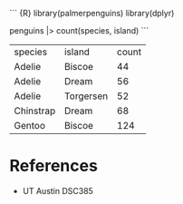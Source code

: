``` {R} library(palmerpenguins) library(dplyr)

penguins |> count(species, island) ```

| species   | island    | count |
| Adelie    | Biscoe    | 44    |
| Adelie    | Dream     | 56    |
| Adelie    | Torgersen | 52    |
| Chinstrap | Dream     | 68    |
| Gentoo    | Biscoe    | 124   |

* References
:PROPERTIES:
:CUSTOM_ID: references
:END:
- UT Austin DSC385
